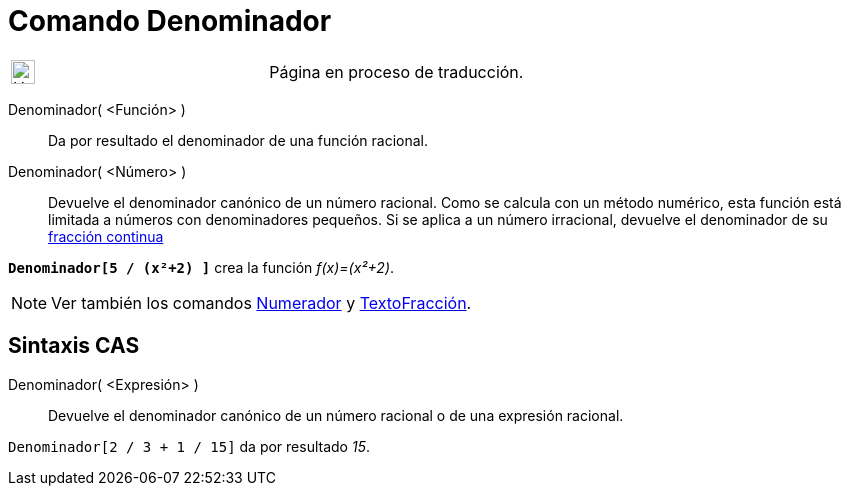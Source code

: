= Comando Denominador
:page-en: commands/Denominator
ifdef::env-github[:imagesdir: /es/modules/ROOT/assets/images]

[width="100%",cols="50%,50%",]
|===
a|
image:24px-UnderConstruction.png[UnderConstruction.png,width=24,height=24]

|Página en proceso de traducción.
|===

Denominador( <Función> )::
  Da por resultado el denominador de una función racional.
Denominador( <Número> )::
  Devuelve el denominador canónico de un número racional. Como se calcula con un método numérico, esta función está
  limitada a números con denominadores pequeños. Si se aplica a un número irracional, devuelve el denominador de su
  xref:/commands/FracciónContinua.adoc[fracción continua]

[EXAMPLE]
====

*`++Denominador[5 / (x²+2) ]++`* crea la función _f(x)=(x²+2)_.

====

[NOTE]
====

Ver también los comandos xref:/commands/Numerador.adoc[Numerador] y xref:/commands/TextoFracción.adoc[TextoFracción].

====

== Sintaxis CAS

Denominador( <Expresión> )::
  Devuelve el denominador canónico de un número racional o de una expresión racional.

[EXAMPLE]
====

`++Denominador[2 / 3 + 1 / 15]++` da por resultado _15_.

====
